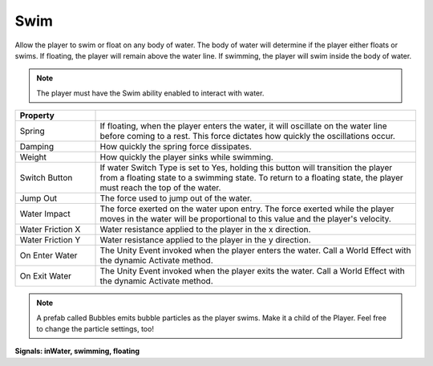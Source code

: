 Swim
+++++

Allow the player to swim or float on any body of water. The body of water will determine 
if the player either floats or swims. If floating, the player will remain above the water line. If swimming, the player 
will swim inside the body of water.

.. note::
 The player must have the Swim ability enabled to interact with water.

.. list-table::
   :widths: 25 100
   :header-rows: 1

   * - Property
     - 

   * - Spring     
     - If floating, when the player enters the water, it will oscillate on the water line before coming to a rest.
       This force dictates how quickly the oscillations occur.
 
   * - Damping   
     - How quickly the spring force dissipates.

   * - Weight
     - How quickly the player sinks while swimming.

   * - Switch Button
     - If water Switch Type is set to Yes, holding this button will transition the player from a floating state to a swimming state. To return to a floating state, the player 
       must reach the top of the water.

   * - Jump Out
     - The force used to jump out of the water.

   * - Water Impact
     - The force exerted on the water upon entry. The force exerted while the player moves in the water will be proportional to this value and the player's velocity.

   * - Water Friction X
     - Water resistance applied to the player in the x direction.

   * - Water Friction Y
     - Water resistance applied to the player in the y direction.

   * - On Enter Water
     - The Unity Event invoked when the player enters the water. Call a World Effect with the dynamic Activate method.

   * - On Exit Water
     - The Unity Event invoked when the player exits the water. Call a World Effect with the dynamic Activate method.

.. note::
 A prefab called Bubbles emits bubble particles as the player swims. Make it a child of the Player. Feel free to change 
 the particle settings, too!

**Signals: inWater, swimming, floating**
